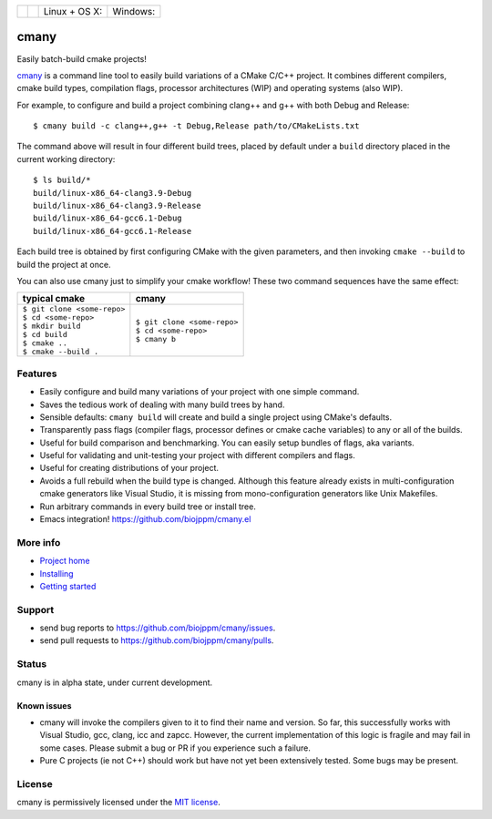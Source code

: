 
===========  ===============  ========================  ======================
 |license|    |readthedocs|    Linux + OS X: |travis|    Windows: |appveyor|
===========  ===============  ========================  ======================

cmany
=====

Easily batch-build cmake projects!

`cmany <https://github.com/biojppm/cmany>`_ is a command line tool to easily
build variations of a CMake C/C++ project.  It combines different compilers,
cmake build types, compilation flags, processor architectures (WIP) and
operating systems (also WIP).

For example, to configure and build a project combining clang++ and g++
with both Debug and Release::

    $ cmany build -c clang++,g++ -t Debug,Release path/to/CMakeLists.txt

The command above will result in four different build trees, placed by default
under a ``build`` directory placed in the current working directory::

    $ ls build/*
    build/linux-x86_64-clang3.9-Debug
    build/linux-x86_64-clang3.9-Release
    build/linux-x86_64-gcc6.1-Debug
    build/linux-x86_64-gcc6.1-Release

Each build tree is obtained by first configuring CMake with the given
parameters, and then invoking ``cmake --build`` to build the project at once.

You can also use cmany just to simplify your cmake workflow! These two
command sequences have the same effect:

+-------------------------------+-------------------------------+
| typical cmake                 | cmany                         |
+===============================+===============================+
| | ``$ git clone <some-repo>`` | | ``$ git clone <some-repo>`` |
| | ``$ cd <some-repo>``        | | ``$ cd <some-repo>``        |
| | ``$ mkdir build``           | | ``$ cmany b``               |
| | ``$ cd build``              |                               |
| | ``$ cmake ..``              |                               |
| | ``$ cmake --build .``       |                               |
+-------------------------------+-------------------------------+

Features
--------
* Easily configure and build many variations of your project with one simple command.
* Saves the tedious work of dealing with many build trees by hand.
* Sensible defaults: ``cmany build`` will create and build a single project using CMake's
  defaults.
* Transparently pass flags (compiler flags, processor defines or cmake cache
  variables) to any or all of the builds.
* Useful for build comparison and benchmarking. You can easily setup bundles of flags, aka variants.
* Useful for validating and unit-testing your project with different
  compilers and flags.
* Useful for creating distributions of your project.
* Avoids a full rebuild when the build type is changed. Although this feature
  already exists in multi-configuration cmake generators like Visual
  Studio, it is missing from mono-configuration generators like Unix
  Makefiles.
* Run arbitrary commands in every build tree or install tree.
* Emacs integration! `<https://github.com/biojppm/cmany.el>`_

More info
---------
* `Project home <https://github.com/biojppm/cmany>`_
* `Installing <https://cmany.readthedocs.io/en/latest/installing/>`_
* `Getting started <https://cmany.readthedocs.io/en/latest/quick_tour/>`_

Support
-------
* send bug reports to `<https://github.com/biojppm/cmany/issues>`_.
* send pull requests to `<https://github.com/biojppm/cmany/pulls>`_.

Status
------
cmany is in alpha state, under current development.

Known issues
^^^^^^^^^^^^
* cmany will invoke the compilers given to it to find their name and
  version. So far, this successfully works with Visual Studio, gcc, clang,
  icc and zapcc. However, the current implementation of this logic is fragile
  and may fail in some cases. Please submit a bug or PR if you experience
  such a failure.
* Pure C projects (ie not C++) should work but have not yet been extensively
  tested. Some bugs may be present.

License
-------
cmany is permissively licensed under the `MIT license`_.

.. _MIT license: LICENSE.txt

.. |license| image:: https://img.shields.io/badge/License-MIT-yellow.svg
   :alt: License: MIT
   :target: https://opensource.org/licenses/MIT
.. |travis| image:: https://travis-ci.org/biojppm/cmany.svg?branch=master
    :alt: Linux+OSX build status
    :target: https://travis-ci.org/biojppm/cmany
.. |appveyor| image:: https://ci.appveyor.com/api/projects/status/github/biojppm/cmany?branch=master&svg=true
    :alt: Windows build status
    :target: https://ci.appveyor.com/project/biojppm/cmany
.. |readthedocs| image:: https://readthedocs.org/projects/docs/badge/?version=latest
    :alt: Documentation status
    :target: https://cmany.readthedocs.io/
